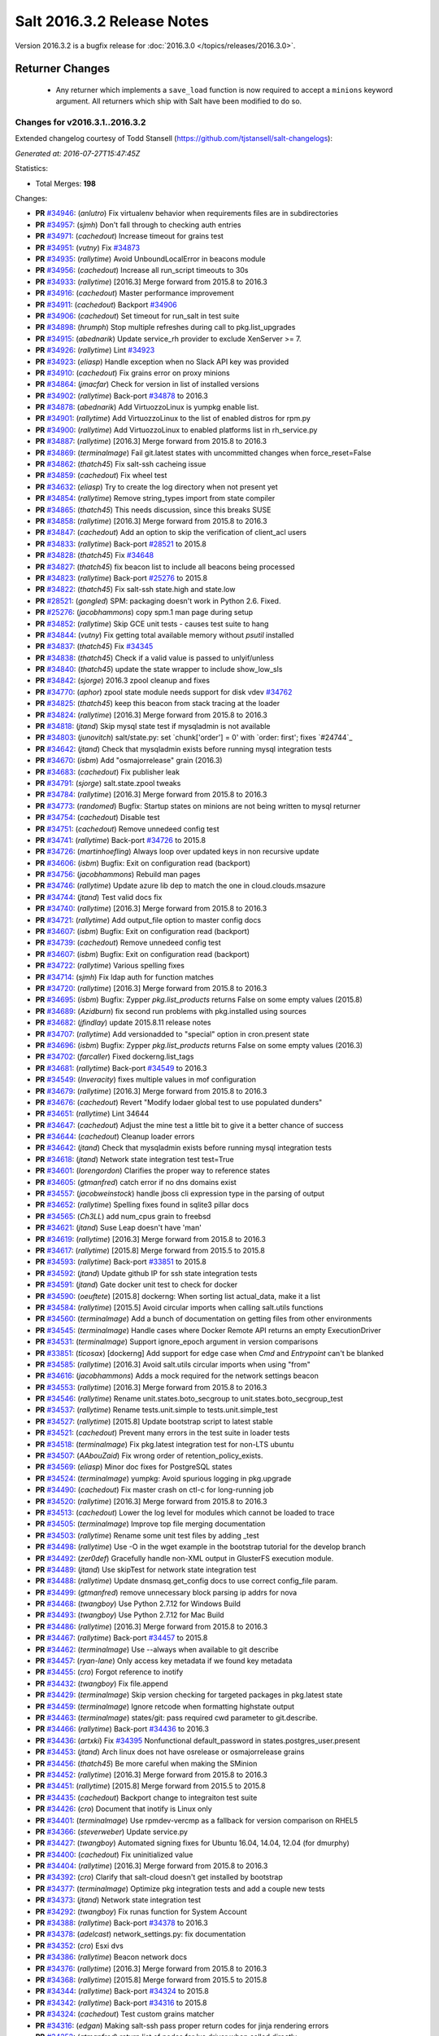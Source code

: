 ===========================
Salt 2016.3.2 Release Notes
===========================

Version 2016.3.2 is a bugfix release for :doc:`2016.3.0
</topics/releases/2016.3.0>`.

Returner Changes
================

  - Any returner which implements a ``save_load`` function is now required to
    accept a ``minions`` keyword argument. All returners which ship with Salt
    have been modified to do so.


Changes for v2016.3.1..2016.3.2
-------------------------------

Extended changelog courtesy of Todd Stansell (https://github.com/tjstansell/salt-changelogs):

*Generated at: 2016-07-27T15:47:45Z*

Statistics:

- Total Merges: **198**

Changes:

- **PR** `#34946`_: (*anlutro*) Fix virtualenv behavior when requirements files are in subdirectories

- **PR** `#34957`_: (*sjmh*) Don't fall through to checking auth entries

- **PR** `#34971`_: (*cachedout*) Increase timeout for grains test

- **PR** `#34951`_: (*vutny*) Fix `#34873`_

- **PR** `#34935`_: (*rallytime*) Avoid UnboundLocalError in beacons module

- **PR** `#34956`_: (*cachedout*) Increase all run_script timeouts to 30s

- **PR** `#34933`_: (*rallytime*) [2016.3] Merge forward from 2015.8 to 2016.3

- **PR** `#34916`_: (*cachedout*) Master performance improvement

- **PR** `#34911`_: (*cachedout*) Backport `#34906`_

- **PR** `#34906`_: (*cachedout*) Set timeout for run_salt in test suite

- **PR** `#34898`_: (*hrumph*) Stop multiple refreshes during call to pkg.list_upgrades

- **PR** `#34915`_: (*abednarik*) Update service_rh provider to exclude XenServer >= 7.

- **PR** `#34926`_: (*rallytime*) Lint `#34923`_

- **PR** `#34923`_: (*eliasp*) Handle exception when no Slack API key was provided

- **PR** `#34910`_: (*cachedout*) Fix grains error on proxy minions

- **PR** `#34864`_: (*jmacfar*) Check for version in list of installed versions

- **PR** `#34902`_: (*rallytime*) Back-port `#34878`_ to 2016.3

- **PR** `#34878`_: (*abednarik*) Add VirtuozzoLinux is yumpkg enable list.

- **PR** `#34901`_: (*rallytime*) Add VirtuozzoLinux to the list of enabled distros for rpm.py

- **PR** `#34900`_: (*rallytime*) Add VirtuozzoLinux to enabled platforms list in rh_service.py

- **PR** `#34887`_: (*rallytime*) [2016.3] Merge forward from 2015.8 to 2016.3

- **PR** `#34869`_: (*terminalmage*) Fail git.latest states with uncommitted changes when force_reset=False

- **PR** `#34862`_: (*thatch45*) Fix salt-ssh cacheing issue

- **PR** `#34859`_: (*cachedout*) Fix wheel test

- **PR** `#34632`_: (*eliasp*) Try to create the log directory when not present yet

- **PR** `#34854`_: (*rallytime*) Remove string_types import from state compiler

- **PR** `#34865`_: (*thatch45*) This needs discussion, since this breaks SUSE

- **PR** `#34858`_: (*rallytime*) [2016.3] Merge forward from 2015.8 to 2016.3

- **PR** `#34847`_: (*cachedout*) Add an option to skip the verification of client_acl users

- **PR** `#34833`_: (*rallytime*) Back-port `#28521`_ to 2015.8

- **PR** `#34828`_: (*thatch45*) Fix `#34648`_

- **PR** `#34827`_: (*thatch45*) fix beacon list to include all beacons being processed

- **PR** `#34823`_: (*rallytime*) Back-port `#25276`_ to 2015.8

- **PR** `#34822`_: (*thatch45*) Fix salt-ssh state.high and state.low

- **PR** `#28521`_: (*gongled*) SPM: packaging doesn't work in Python 2.6. Fixed.

- **PR** `#25276`_: (*jacobhammons*) copy spm.1 man page during setup

- **PR** `#34852`_: (*rallytime*) Skip GCE unit tests - causes test suite to hang

- **PR** `#34844`_: (*vutny*) Fix getting total available memory without `psutil` installed

- **PR** `#34837`_: (*thatch45*) Fix `#34345`_

- **PR** `#34838`_: (*thatch45*) Check if a valid value is passed to unlyif/unless

- **PR** `#34840`_: (*thatch45*) update the state wrapper to include show_low_sls

- **PR** `#34842`_: (*sjorge*) 2016.3 zpool cleanup and fixes

- **PR** `#34770`_: (*aphor*) zpool state module needs support for disk vdev `#34762`_

- **PR** `#34825`_: (*thatch45*) keep this beacon from stack tracing at the loader

- **PR** `#34824`_: (*rallytime*) [2016.3] Merge forward from 2015.8 to 2016.3

- **PR** `#34818`_: (*jtand*) Skip mysql state test if mysqladmin is not available

- **PR** `#34803`_: (*junovitch*) salt/state.py: set `chunk['order'] = 0' with `order: first'; fixes `#24744`_

- **PR** `#34642`_: (*jtand*) Check that mysqladmin exists before running mysql integration tests

- **PR** `#34670`_: (*isbm*) Add "osmajorrelease" grain (2016.3)

- **PR** `#34683`_: (*cachedout*) Fix publisher leak

- **PR** `#34791`_: (*sjorge*) salt.state.zpool tweaks

- **PR** `#34784`_: (*rallytime*) [2016.3] Merge forward from 2015.8 to 2016.3

- **PR** `#34773`_: (*randomed*) Bugfix: Startup states on minions are not being written to mysql returner

- **PR** `#34754`_: (*cachedout*) Disable test

- **PR** `#34751`_: (*cachedout*) Remove unnedeed config test

- **PR** `#34741`_: (*rallytime*) Back-port `#34726`_ to 2015.8

- **PR** `#34726`_: (*martinhoefling*) Always loop over updated keys in non recursive update

- **PR** `#34606`_: (*isbm*) Bugfix: Exit on configuration read (backport)

- **PR** `#34756`_: (*jacobhammons*) Rebuild man pages

- **PR** `#34746`_: (*rallytime*) Update azure lib dep to match the one in cloud.clouds.msazure

- **PR** `#34744`_: (*jtand*) Test valid docs fix

- **PR** `#34740`_: (*rallytime*) [2016.3] Merge forward from 2015.8 to 2016.3

- **PR** `#34721`_: (*rallytime*) Add output_file option to master config docs

- **PR** `#34607`_: (*isbm*) Bugfix: Exit on configuration read (backport)

- **PR** `#34739`_: (*cachedout*) Remove unnedeed config test

- **PR** `#34607`_: (*isbm*) Bugfix: Exit on configuration read (backport)

- **PR** `#34722`_: (*rallytime*) Various spelling fixes

- **PR** `#34714`_: (*sjmh*) Fix ldap auth for function matches

- **PR** `#34720`_: (*rallytime*) [2016.3] Merge forward from 2015.8 to 2016.3

- **PR** `#34695`_: (*isbm*) Bugfix: Zypper `pkg.list_products` returns False on some empty values (2015.8)

- **PR** `#34689`_: (*Azidburn*) fix second run problems with pkg.installed using sources

- **PR** `#34682`_: (*jfindlay*) update 2015.8.11 release notes

- **PR** `#34707`_: (*rallytime*) Add versionadded to "special" option in cron.present state

- **PR** `#34696`_: (*isbm*) Bugfix: Zypper `pkg.list_products` returns False on some empty values (2016.3)

- **PR** `#34702`_: (*farcaller*) Fixed dockerng.list_tags

- **PR** `#34681`_: (*rallytime*) Back-port `#34549`_ to 2016.3

- **PR** `#34549`_: (*Inveracity*) fixes multiple values in mof configuration

- **PR** `#34679`_: (*rallytime*) [2016.3] Merge forward from 2015.8 to 2016.3

- **PR** `#34676`_: (*cachedout*) Revert "Modify lodaer global test to use populated dunders"

- **PR** `#34651`_: (*rallytime*) Lint 34644

- **PR** `#34647`_: (*cachedout*) Adjust the mine test a little bit to give it a better chance of success

- **PR** `#34644`_: (*cachedout*) Cleanup loader errors

- **PR** `#34642`_: (*jtand*) Check that mysqladmin exists before running mysql integration tests

- **PR** `#34618`_: (*jtand*) Network state integration test test=True

- **PR** `#34601`_: (*lorengordon*) Clarifies the proper way to reference states

- **PR** `#34605`_: (*gtmanfred*) catch error if no dns domains exist

- **PR** `#34557`_: (*jacobweinstock*) handle jboss cli expression type in the parsing of output

- **PR** `#34652`_: (*rallytime*) Spelling fixes found in sqlite3 pillar docs

- **PR** `#34565`_: (*Ch3LL*) add num_cpus grain to freebsd

- **PR** `#34621`_: (*jtand*) Suse Leap doesn't have 'man'

- **PR** `#34619`_: (*rallytime*) [2016.3] Merge forward from 2015.8 to 2016.3

- **PR** `#34617`_: (*rallytime*) [2015.8] Merge forward from 2015.5 to 2015.8

- **PR** `#34593`_: (*rallytime*) Back-port `#33851`_ to 2015.8

- **PR** `#34592`_: (*jtand*) Update github IP for ssh state integration tests

- **PR** `#34591`_: (*jtand*) Gate docker unit test to check for docker

- **PR** `#34590`_: (*oeuftete*) [2015.8] dockerng: When sorting list actual_data, make it a list

- **PR** `#34584`_: (*rallytime*) [2015.5] Avoid circular imports when calling salt.utils functions

- **PR** `#34560`_: (*terminalmage*) Add a bunch of documentation on getting files from other environments

- **PR** `#34545`_: (*terminalmage*) Handle cases where Docker Remote API returns an empty ExecutionDriver

- **PR** `#34531`_: (*terminalmage*) Support ignore_epoch argument in version comparisons

- **PR** `#33851`_: (*ticosax*) [dockerng] Add support for edge case when `Cmd` and `Entrypoint` can't be blanked

- **PR** `#34585`_: (*rallytime*) [2016.3] Avoid salt.utils circular imports when using "from"

- **PR** `#34616`_: (*jacobhammons*) Adds a mock required for the network settings beacon

- **PR** `#34553`_: (*rallytime*) [2016.3] Merge forward from 2015.8 to 2016.3

- **PR** `#34546`_: (*rallytime*) Rename unit.states.boto_secgroup to unit.states.boto_secgroup_test

- **PR** `#34537`_: (*rallytime*) Rename tests.unit.simple to tests.unit.simple_test

- **PR** `#34527`_: (*rallytime*) [2015.8] Update bootstrap script to latest stable

- **PR** `#34521`_: (*cachedout*) Prevent many errors in the test suite in loader tests

- **PR** `#34518`_: (*terminalmage*) Fix pkg.latest integration test for non-LTS ubuntu

- **PR** `#34507`_: (*AAbouZaid*) Fix wrong order of retention_policy_exists.

- **PR** `#34569`_: (*eliasp*) Minor doc fixes for PostgreSQL states

- **PR** `#34524`_: (*terminalmage*) yumpkg: Avoid spurious logging in pkg.upgrade

- **PR** `#34490`_: (*cachedout*) Fix master crash on ctl-c for long-running job

- **PR** `#34520`_: (*rallytime*) [2016.3] Merge forward from 2015.8 to 2016.3

- **PR** `#34513`_: (*cachedout*) Lower the log level for modules which cannot be loaded to trace

- **PR** `#34505`_: (*terminalmage*) Improve top file merging documentation

- **PR** `#34503`_: (*rallytime*) Rename some unit test files by adding _test

- **PR** `#34498`_: (*rallytime*) Use -O in the wget example in the bootstrap tutorial for the develop branch

- **PR** `#34492`_: (*zer0def*) Gracefully handle non-XML output in GlusterFS execution module.

- **PR** `#34489`_: (*jtand*) Use skipTest for network state integration test

- **PR** `#34488`_: (*rallytime*) Update dnsmasq.get_config docs to use correct config_file param.

- **PR** `#34499`_: (*gtmanfred*) remove unnecessary block parsing ip addrs for nova

- **PR** `#34468`_: (*twangboy*) Use Python 2.7.12 for Windows Build

- **PR** `#34493`_: (*twangboy*) Use Python 2.7.12 for Mac Build

- **PR** `#34486`_: (*rallytime*) [2016.3] Merge forward from 2015.8 to 2016.3

- **PR** `#34467`_: (*rallytime*) Back-port `#34457`_ to 2015.8

- **PR** `#34462`_: (*terminalmage*) Use --always when available to git describe

- **PR** `#34457`_: (*ryan-lane*) Only access key metadata if we found key metadata

- **PR** `#34455`_: (*cro*) Forgot reference to inotify

- **PR** `#34432`_: (*twangboy*) Fix file.append

- **PR** `#34429`_: (*terminalmage*) Skip version checking for targeted packages in pkg.latest state

- **PR** `#34459`_: (*terminalmage*) Ignore retcode when formatting highstate output

- **PR** `#34463`_: (*terminalmage*) states/git: pass required cwd parameter to git.describe.

- **PR** `#34466`_: (*rallytime*) Back-port `#34436`_ to 2016.3

- **PR** `#34436`_: (*artxki*) Fix `#34395`_ Nonfunctional default_password in states.postgres_user.present

- **PR** `#34453`_: (*jtand*) Arch linux does not have osrelease or osmajorrelease grains

- **PR** `#34456`_: (*thatch45*) Be more careful when making the SMinion

- **PR** `#34452`_: (*rallytime*) [2016.3] Merge forward from 2015.8 to 2016.3

- **PR** `#34451`_: (*rallytime*) [2015.8] Merge forward from 2015.5 to 2015.8

- **PR** `#34435`_: (*cachedout*) Backport change to integraiton test suite

- **PR** `#34426`_: (*cro*) Document that inotify is Linux only

- **PR** `#34401`_: (*terminalmage*) Use rpmdev-vercmp as a fallback for version comparison on RHEL5

- **PR** `#34366`_: (*steverweber*) Update service.py

- **PR** `#34427`_: (*twangboy*) Automated signing fixes for Ubuntu 16.04, 14.04, 12.04 (for dmurphy)

- **PR** `#34400`_: (*cachedout*) Fix uninitialized value

- **PR** `#34404`_: (*rallytime*) [2016.3] Merge forward from 2015.8 to 2016.3

- **PR** `#34392`_: (*cro*) Clarify that salt-cloud doesn't get installed by bootstrap

- **PR** `#34377`_: (*terminalmage*) Optimize pkg integration tests and add a couple new tests

- **PR** `#34373`_: (*jtand*) Network state integration test

- **PR** `#34292`_: (*twangboy*) Fix runas function for System Account

- **PR** `#34388`_: (*rallytime*) Back-port `#34378`_ to 2016.3

- **PR** `#34378`_: (*adelcast*) network_settings.py: fix documentation

- **PR** `#34352`_: (*cro*) Esxi dvs

- **PR** `#34386`_: (*rallytime*) Beacon network docs

- **PR** `#34376`_: (*rallytime*) [2016.3] Merge forward from 2015.8 to 2016.3

- **PR** `#34368`_: (*rallytime*) [2015.8] Merge forward from 2015.5 to 2015.8

- **PR** `#34344`_: (*rallytime*) Back-port `#34324`_ to 2015.8

- **PR** `#34342`_: (*rallytime*) Back-port `#34316`_ to 2015.8

- **PR** `#34324`_: (*cachedout*) Test custom grains matcher

- **PR** `#34316`_: (*edgan*) Making salt-ssh pass proper return codes for jinja rendering errors

- **PR** `#34252`_: (*gtmanfred*) return list of nodes for lxc driver when called directly

- **PR** `#34365`_: (*sjorge*) fixes computenode_* grains on SmartOS compute nodes

- **PR** `#34353`_: (*cro*) Remove proxy check and additional GetConnection--this makes the proxy…

- **PR** `#34348`_: (*rallytime*) [2016.3] Merge forward from 2015.8 to 2016.3

- **PR** `#34339`_: (*terminalmage*) Revert py3modernize lint changes

- **PR** `#34335`_: (*rallytime*) [2015.8] Merge forward from 2015.5 to 2015.8

- **PR** `#34325`_: (*terminalmage*) Remove unnecessarily-disabled sanity check

- **PR** `#34323`_: (*jacobhammons*) Doc clarifications to file modules, addition of new `profile` log lev…

- **PR** `#34319`_: (*rallytime*) Back-port `#34244`_ to 2015.8

- **PR** `#34313`_: (*rallytime*) [2015.5] Update to latest bootstrap script v2016.06.27

- **PR** `#34312`_: (*rallytime*) [2015.8] Update to latest bootstrap script v2016.06.27

- **PR** `#34307`_: (*rallytime*) Fix test example in integration testing docs

- **PR** `#34306`_: (*ghedo*) Fix iptables.flush state: Do not force 'filter' table when flushing

- **PR** `#34244`_: (*the-glu*) Typo in dockerio doc

- **PR** `#34343`_: (*rallytime*) Back-port `#34256`_ to 2016.3

- **PR** `#34256`_: (*tmehlinger*) detect running from master in State.event method

- **PR** `#34338`_: (*themalkolm*) Add listen/listen_in support to stateconf.py

- **PR** `#34283`_: (*sjorge*) 2016.3 mount vfstab support

- **PR** `#34322`_: (*Ch3LL*) add osmajorrelease grain for raspbian

- **PR** `#34337`_: (*clinta*) Change merge-if-exists logic to properly report changes

- **PR** `#34300`_: (*vutny*) Make apache.configfile state handle the Options list correctly

- **PR** `#34333`_: (*rallytime*) Back-port `#33734`_ to 2016.3

- **PR** `#34304`_: (*rallytime*) Back-port `#33734`_ to 2016.3

- **PR** `#33734`_: (*glomium*) modules/rabbitmq.py version checking had a logical error

- **PR** `#34330`_: (*clinta*) fix `#34329`_

- **PR** `#34318`_: (*rallytime*) Back-port `#32182`_ to 2016.3

- **PR** `#32182`_: (*dongweiming*) Fix psutil.cpu_times unpack error

- **PR** `#34311`_: (*rallytime*) [2016.3] Update to latest bootstrap script v2016.06.27

- **PR** `#34284`_: (*rallytime*) Don't require 'domain' to be present before checking fqdn_ip* grains

- **PR** `#34296`_: (*sjorge*) 2016.3 status module now works on Solaris like platforms

- **PR** `#34281`_: (*rallytime*) [2016.3] Merge forward from 2015.8 to 2016.3

- **PR** `#34274`_: (*clinta*) Don't escape source before calling managed

- **PR** `#34258`_: (*rallytime*) [2015.8] Merge forward from 2015.5 to 2015.8

- **PR** `#34257`_: (*rallytime*) Use 'config_dir' setting instead of CONFIG_DIR in gpg renderer

- **PR** `#34233`_: (*thegoodduke*) ipset: fix the comment containing blank

- **PR** `#34232`_: (*thegoodduke*) ipset: fix commont containing blank

- **PR** `#34225`_: (*richardscollin*) Fix win_system.set_system_date_time

- **PR** `#34271`_: (*opdude*) Fixed symlinks on windows where the slashes don't match

- **PR** `#34254`_: (*sjorge*) Fix for `#14915`_

- **PR** `#34259`_: (*rallytime*) [2016.3] Merge forward from 2015.8 to 2016.3

- **PR** `#34136`_: (*meaksh*) Fixed behavior for SUSE OS grains in 2015.8

- **PR** `#34134`_: (*meaksh*) Fixed behavior for SUSE OS grains in 2016.3

- **PR** `#34093`_: (*terminalmage*) Catch CommandExecutionError in pkg states

- **PR** `#33903`_: (*meaksh*) Fetching grains['os'] from /etc/os-release on SUSE systems if it is possible

- **PR** `#34134`_: (*meaksh*) Fixed behavior for SUSE OS grains in 2016.3

- **PR** `#33903`_: (*meaksh*) Fetching grains['os'] from /etc/os-release on SUSE systems if it is possible

- **PR** `#34159`_: (*christoe*) Fixes to the win_task module

- **PR** `#34223`_: (*peterdemin*) Fixed typo in filtering LDAP's potential_ous

- **PR** `#34239`_: (*vutny*) file.find module: fix handling of broken symlinks

- **PR** `#34229`_: (*rallytime*) [2016.3] Merge forward from 2015.8 to 2016.3

- **PR** `#34218`_: (*terminalmage*) Fix a pair of gitfs bugs

- **PR** `#34208`_: (*lomeroe*) fix regression from `#33681`_ which causes pulling a list of s3 objects …

- **PR** `#34206`_: (*terminalmage*) Change target for dockerng assuming default status to Nitrogen release

- **PR** `#34188`_: (*terminalmage*) Clarify pkg.list_repo_pkgs docstring for held packages

- **PR** `#34182`_: (*rallytime*) Handle child PIDs differently depending on the availability of psutils

- **PR** `#33942`_: (*cachedout*) ZD 762

- **PR** `#33681`_: (*rallytime*) Back-port `#33599`_ to 2015.8

- **PR** `#33599`_: (*lomeroe*) Fix s3 large file download

- **PR** `#34214`_: (*rallytime*) Update saltutil.wheel docs to specify remote vs local minion behavior

- **PR** `#34209`_: (*lomeroe*) fix regression in s3.query from `#33682`_

- **PR** `#33682`_: (*lomeroe*) backport `#33599`_ to 2016.3

- **PR** `#33599`_: (*lomeroe*) Fix s3 large file download

- **PR** `#34222`_: (*cachedout*) Lint 34200

- **PR** `#34200`_: (*secumod*) Fix parted module set CLI example

- **PR** `#34197`_: (*eliasp*) Make `module.ssh.recv_known_host()` more resilient against hosts not returning a key

- **PR** `#34201`_: (*DarkKnightCZ*) Suffix temp file with .sr1 and add mandatory argument when executing PowerShell script

- **PR** `#34198`_: (*DarkKnightCZ*) Don't use binary mode for cmdmod.exec_code

- **PR** `#34198`_: (*DarkKnightCZ*) Don't use binary mode for cmdmod.exec_code

- **PR** `#34172`_: (*dmurphy18*) Support for building with local packages on Debian and Ubuntu

- **PR** `#34194`_: (*vutny*) Correct the docstrings formatting in pkgbuild modules and state

- **PR** `#34056`_: (*vutny*) Make rpmbuild module work on non-RPM based GNU/Linux systems

- **PR** `#34186`_: (*rallytime*) [2016.3] Merge forward from 2015.8 to 2016.3

- **PR** `#34184`_: (*rallytime*) [2015.8] Merge forward from 2015.5 to 2015.8

- **PR** `#34179`_: (*terminalmage*) Raise the correct exception when gitfs lockfile is empty

- **PR** `#34178`_: (*terminalmage*) Remove unnecesssary comment

- **PR** `#34176`_: (*rallytime*) Back-port `#34103`_ to 2015.8

- **PR** `#34175`_: (*rallytime*) Back-port `#34128`_ to 2015.8

- **PR** `#34174`_: (*rallytime*) Back-port `#34066`_ to 2015.8

- **PR** `#34165`_: (*mcalmer*) fix salt --summary to count not responding minions correctly

- **PR** `#34141`_: (*jtand*) Fixed boto_vpc_test failure

- **PR** `#34128`_: (*bebehei*) doc: add missing dot

- **PR** `#34103`_: (*morganwillcock*) Fix diskusage beacon

- **PR** `#34077`_: (*rallytime*) Add some grains targeting tests

- **PR** `#34066`_: (*complexsplit*) Typo fix

- **PR** `#33474`_: (*cachedout*) Fix diskusage beacon

- **PR** `#34173`_: (*rallytime*) Update docs to match log_level default

- **PR** `#34095`_: (*rallytime*) Back-port `#32396`_ to 2016.3

- **PR** `#32396`_: (*eradman*) Unbreak cron.file

- **PR** `#34108`_: (*l2ol33rt*) Make dockerng.absent state honor test=true

- **PR** `#34133`_: (*rallytime*) Back-port `#34057`_ to 2016.3

- **PR** `#34057`_: (*ajacoutot*) _active_mounts_openbsd: unbreak output for special filesystems

- **PR** `#34156`_: (*rallytime*) [2016.3] Merge forward from 2015.8 to 2016.3

- **PR** `#34142`_: (*isbm*) Move log message from INFO to DEBUG.

- **PR** `#34100`_: (*terminalmage*) Update documentation on "refresh" behavior in pkg states

- **PR** `#34072`_: (*jfindlay*) modules.pkg int tests: skip refresh_db upon error

- **PR** `#34110`_: (*garethgreenaway*) Fixes to git module & state module related to identity file

- **PR** `#34138`_: (*rallytime*) Update package dep note to systemd-python for RHEL7 install

- **PR** `#34166`_: (*vutny*) Fix YAML indentation in Apache state docstrings

- **PR** `#34098`_: (*terminalmage*) Restore old refresh logic

- **PR** `#34087`_: (*bbinet*) Encourage to report issues to upstream PillarStack project

- **PR** `#34075`_: (*jfindlay*) modules.inspectlib.kiwiproc: import gate lxml

- **PR** `#34056`_: (*vutny*) Make rpmbuild module work on non-RPM based GNU/Linux systems

- **PR** `#34073`_: (*rallytime*) [2016.3] Merge forward from 2015.8 to 2016.3

- **PR** `#34069`_: (*rallytime*) Add a test to check for disconnected minion messaging

- **PR** `#34051`_: (*tegbert*) Fixed a bug in the consul.py module that was preventing services

- **PR** `#34048`_: (*terminalmage*) RFC: proposed fix for multiple fileserver updates in masterless runs

- **PR** `#34045`_: (*jacobhammons*) Updated latest release version

- **PR** `#34030`_: (*vutny*) More YAML indentation fixes in state module examples

- **PR** `#34020`_: (*twangboy*) Always make changes to minion config if set (2015.8)

- **PR** `#34018`_: (*rallytime*) [2015.8] Merge forward from 2015.5 to 2015.8

- **PR** `#34011`_: (*rallytime*) Back-port `#33948`_ and `#34009`_ to 2015.8

- **PR** `#34009`_: (*rallytime*) Back-port `#33948`_ to 2016.3 + add log message

- **PR** `#34005`_: (*rallytime*) Lint fix for `#34000`_

- **PR** `#34003`_: (*vutny*) states.file: fix indentation in YAML examples

- **PR** `#34002`_: (*lorengordon*) Remove loader test for pam module

- **PR** `#34000`_: (*cachedout*) Fix incorrectly written test

- **PR** `#33990`_: (*jacobhammons*) Adds links to several current Salt-related projects

- **PR** `#33985`_: (*rallytime*) Write some more simple batch command tests

- **PR** `#33984`_: (*jfindlay*) Add docs and tests to disk state

- **PR** `#33983`_: (*twangboy*) Clarify the `account_exists` parameter

- **PR** `#33953`_: (*whiteinge*) Add loader.utils() example to calling minion_mods

- **PR** `#33951`_: (*jfindlay*) modules.gem int tests: more fixes

- **PR** `#33948`_: (*cachedout*) Save an entire minion cache traversal on each master pub

- **PR** `#33904`_: (*rallytime*) Back-port `#33806`_ to 2015.5

- **PR** `#33880`_: (*terminalmage*) pkg.uptodate: Pass kwargs to pkg.list_upgrades

- **PR** `#33806`_: (*cachedout*) Work around upstream cherrypy bug

- **PR** `#33684`_: (*jfindlay*) add acl unit tests

- **PR** `#34010`_: (*terminalmage*) Do not cache remote files if they are already cached

- **PR** `#34009`_: (*rallytime*) Back-port `#33948`_ to 2016.3 + add log message

- **PR** `#33948`_: (*cachedout*) Save an entire minion cache traversal on each master pub

- **PR** `#33941`_: (*cachedout*) Don't call os.getppid() on Windows

- **PR** `#34067`_: (*jacobhammons*) Fixes doc refresh bug on chrome mobile.

- **PR** `#34050`_: (*rallytime*) Back-port `#34026`_ to 2016.3

- **PR** `#34026`_: (*bensherman*) removed method that doesn't exist

- **PR** `#33987`_: (*isbm*) inspectlib cleanup

- **PR** `#34042`_: (*sjorge*) fix `#34038`_

- **PR** `#34025`_: (*rallytime*) [2016.3] Merge forward from 2015.8 to 2016.3

- **PR** `#34044`_: (*jacobhammons*) Updated latest release to 2016.3.1

- **PR** `#34014`_: (*jnhmcknight*) fix launch config creation params

- **PR** `#34021`_: (*twangboy*) Always make changes to minion config if set (2016.3)

- **PR** `#34031`_: (*eliasp*) `states.postgres_privileges` expects a real list, not a comma-separated string

- **PR** `#33995`_: (*jacobhammons*) Understanding Jinja topic, Jinja doc issues.

- **PR** `#33900`_: (*amendlik*) Document sudo policy for gitfs post-recieve hook

- **PR** `#33980`_: (*twangboy*) Use full path to python.exe

- **PR** `#33993`_: (*s0undt3ch*) Call `sys.exit()` instead of `exit()`

- **PR** `#33976`_: (*rallytime*) [2016.3] Merge forward from 2015.8 to 2016.3

- **PR** `#33962`_: (*jacobhammons*) Adds a "Generated on <timestamp>" line to the html footer

- **PR** `#33952`_: (*rallytime*) Add base argument to salt-ssh grains wrapper for filter_by func

- **PR** `#33946`_: (*rallytime*) Back-port `#33698`_ to 2015.8

- **PR** `#33942`_: (*cachedout*) ZD 762

- **PR** `#33698`_: (*opdude*) Vsphere fixes

- **PR** `#33912`_: (*abalashov*) utils/schedule.py:handle_func() - Fix for accessing returner configur…

- **PR** `#33945`_: (*rallytime*) [2016.3] Merge forward from 2015.8 to 2016.3

- **PR** `#33936`_: (*rallytime*) Add connecting_settings to boto_elb state attributes list

- **PR** `#33917`_: (*techhat*) Wait for up to a minute for sync_after_install

- **PR** `#33888`_: (*jfindlay*) random.org checks

- **PR** `#33877`_: (*rallytime*) [2015.8] Merge forward from 2015.5 to 2015.8

- **PR** `#33833`_: (*terminalmage*) Support syncing pillar modules to masterless minions

- **PR** `#33829`_: (*terminalmage*) Update versionchanged directive

- **PR** `#33814`_: (*terminalmage*) Support extraction of XZ archives in archive.extracted state

- **PR** `#33778`_: (*sodium-chloride*) Fix minor docstring issues

- **PR** `#33765`_: (*cachedout*) Correct issue with ping on rotate with minion cache

- **PR** `#33726`_: (*jtand*) glance.warn_until shouldn't be checked for a doc string

- **PR** `#33611`_: (*rolffokkens*) 2015.5

- **PR** `#33960`_: (*mecarus*) Fix mongo get_load to return full mongo record instead of non-existant 'load' key

- **PR** `#33961`_: (*jacobhammons*) 2016.3.0 known issues update

- **PR** `#33908`_: (*ticosax*) [boto_lambda] handle ommitted Permissions parameter

- **PR** `#33896`_: (*DmitryKuzmenko*) Don't deep copy context dict values.

- **PR** `#33905`_: (*rallytime*) Back-port `#33847`_ to 2016.3

- **PR** `#33910`_: (*cachedout*) Ensure tht pillar have freshest grains

- **PR** `#33870`_: (*rallytime*) Add note about Xenial packages to 2016.3.0 release notes

- **PR** `#33847`_: (*whiteinge*) Add docs for arg/kwarg eauth matching

- **PR** `#33076`_: (*cachedout*) Avoid second grains load on windows multiprocessing

- **PR** `#29153`_: (*DmitryKuzmenko*) ACL limit args

.. _`#25213`: https://github.com/saltstack/salt/issues/25213
.. _`#25276`: https://github.com/saltstack/salt/pull/25276
.. _`#26171`: https://github.com/saltstack/salt/issues/26171
.. _`#27783`: https://github.com/saltstack/salt/issues/27783
.. _`#28521`: https://github.com/saltstack/salt/pull/28521
.. _`#33620`: https://github.com/saltstack/salt/issues/33620
.. _`#34632`: https://github.com/saltstack/salt/pull/34632
.. _`#34648`: https://github.com/saltstack/salt/issues/34648
.. _`#34691`: https://github.com/saltstack/salt/issues/34691
.. _`#34725`: https://github.com/saltstack/salt/issues/34725
.. _`#34760`: https://github.com/saltstack/salt/issues/34760
.. _`#34796`: https://github.com/saltstack/salt/issues/34796
.. _`#34798`: https://github.com/saltstack/salt/issues/34798
.. _`#34816`: https://github.com/saltstack/salt/issues/34816
.. _`#34822`: https://github.com/saltstack/salt/pull/34822
.. _`#34823`: https://github.com/saltstack/salt/pull/34823
.. _`#34827`: https://github.com/saltstack/salt/pull/34827
.. _`#34828`: https://github.com/saltstack/salt/pull/34828
.. _`#34833`: https://github.com/saltstack/salt/pull/34833
.. _`#34847`: https://github.com/saltstack/salt/pull/34847
.. _`#34852`: https://github.com/saltstack/salt/pull/34852
.. _`#34854`: https://github.com/saltstack/salt/pull/34854
.. _`#34858`: https://github.com/saltstack/salt/pull/34858
.. _`#34859`: https://github.com/saltstack/salt/pull/34859
.. _`#34862`: https://github.com/saltstack/salt/pull/34862
.. _`#34864`: https://github.com/saltstack/salt/pull/34864
.. _`#34865`: https://github.com/saltstack/salt/pull/34865
.. _`#34869`: https://github.com/saltstack/salt/pull/34869
.. _`#34873`: https://github.com/saltstack/salt/issues/34873
.. _`#34878`: https://github.com/saltstack/salt/pull/34878
.. _`#34887`: https://github.com/saltstack/salt/pull/34887
.. _`#34890`: https://github.com/saltstack/salt/issues/34890
.. _`#34893`: https://github.com/saltstack/salt/issues/34893
.. _`#34894`: https://github.com/saltstack/salt/pull/34894
.. _`#34898`: https://github.com/saltstack/salt/pull/34898
.. _`#34900`: https://github.com/saltstack/salt/pull/34900
.. _`#34901`: https://github.com/saltstack/salt/pull/34901
.. _`#34902`: https://github.com/saltstack/salt/pull/34902
.. _`#34906`: https://github.com/saltstack/salt/pull/34906
.. _`#34908`: https://github.com/saltstack/salt/issues/34908
.. _`#34910`: https://github.com/saltstack/salt/pull/34910
.. _`#34911`: https://github.com/saltstack/salt/pull/34911
.. _`#34915`: https://github.com/saltstack/salt/pull/34915
.. _`#34916`: https://github.com/saltstack/salt/pull/34916
.. _`#34923`: https://github.com/saltstack/salt/pull/34923
.. _`#34926`: https://github.com/saltstack/salt/pull/34926
.. _`#34933`: https://github.com/saltstack/salt/pull/34933
.. _`#34935`: https://github.com/saltstack/salt/pull/34935
.. _`#34946`: https://github.com/saltstack/salt/pull/34946
.. _`#34951`: https://github.com/saltstack/salt/pull/34951
.. _`#34956`: https://github.com/saltstack/salt/pull/34956
.. _`#34957`: https://github.com/saltstack/salt/pull/34957
.. _`#34971`: https://github.com/saltstack/salt/pull/34971
.. _`bp-25276`: https://github.com/saltstack/salt/pull/25276
.. _`bp-28521`: https://github.com/saltstack/salt/pull/28521
.. _`fix-34890`: https://github.com/saltstack/salt/issues/34890
.. _`fix-34893`: https://github.com/saltstack/salt/issues/34893
.. _`#10206`: https://github.com/saltstack/salt/issues/10206
.. _`#10480`: https://github.com/saltstack/salt/issues/10480
.. _`#12470`: https://github.com/saltstack/salt/issues/12470
.. _`#14915`: https://github.com/saltstack/salt/issues/14915
.. _`#20809`: https://github.com/saltstack/salt/issues/20809
.. _`#23522`: https://github.com/saltstack/salt/issues/23522
.. _`#24744`: https://github.com/saltstack/salt/issues/24744
.. _`#26278`: https://github.com/saltstack/salt/issues/26278
.. _`#27980`: https://github.com/saltstack/salt/issues/27980
.. _`#28300`: https://github.com/saltstack/salt/issues/28300
.. _`#28569`: https://github.com/saltstack/salt/issues/28569
.. _`#29153`: https://github.com/saltstack/salt/pull/29153
.. _`#29249`: https://github.com/saltstack/salt/issues/29249
.. _`#29525`: https://github.com/saltstack/salt/issues/29525
.. _`#29643`: https://github.com/saltstack/salt/issues/29643
.. _`#30100`: https://github.com/saltstack/salt/issues/30100
.. _`#30493`: https://github.com/saltstack/salt/issues/30493
.. _`#3077`: https://github.com/saltstack/salt/issues/3077
.. _`#31164`: https://github.com/saltstack/salt/pull/31164
.. _`#31402`: https://github.com/saltstack/salt/issues/31402
.. _`#31499`: https://github.com/saltstack/salt/issues/31499
.. _`#32182`: https://github.com/saltstack/salt/pull/32182
.. _`#32276`: https://github.com/saltstack/salt/issues/32276
.. _`#32396`: https://github.com/saltstack/salt/pull/32396
.. _`#32525`: https://github.com/saltstack/salt/issues/32525
.. _`#32591`: https://github.com/saltstack/salt/issues/32591
.. _`#32761`: https://github.com/saltstack/salt/issues/32761
.. _`#32916`: https://github.com/saltstack/salt/issues/32916
.. _`#33023`: https://github.com/saltstack/salt/issues/33023
.. _`#33076`: https://github.com/saltstack/salt/pull/33076
.. _`#33452`: https://github.com/saltstack/salt/issues/33452
.. _`#33474`: https://github.com/saltstack/salt/pull/33474
.. _`#33575`: https://github.com/saltstack/salt/issues/33575
.. _`#33588`: https://github.com/saltstack/salt/issues/33588
.. _`#33599`: https://github.com/saltstack/salt/pull/33599
.. _`#33611`: https://github.com/saltstack/salt/pull/33611
.. _`#33633`: https://github.com/saltstack/salt/issues/33633
.. _`#33645`: https://github.com/saltstack/salt/issues/33645
.. _`#33649`: https://github.com/saltstack/salt/issues/33649
.. _`#33674`: https://github.com/saltstack/salt/issues/33674
.. _`#33681`: https://github.com/saltstack/salt/pull/33681
.. _`#33682`: https://github.com/saltstack/salt/pull/33682
.. _`#33684`: https://github.com/saltstack/salt/pull/33684
.. _`#33694`: https://github.com/saltstack/salt/issues/33694
.. _`#33697`: https://github.com/saltstack/salt/issues/33697
.. _`#33698`: https://github.com/saltstack/salt/pull/33698
.. _`#33726`: https://github.com/saltstack/salt/pull/33726
.. _`#33734`: https://github.com/saltstack/salt/pull/33734
.. _`#33765`: https://github.com/saltstack/salt/pull/33765
.. _`#33778`: https://github.com/saltstack/salt/pull/33778
.. _`#33806`: https://github.com/saltstack/salt/pull/33806
.. _`#33814`: https://github.com/saltstack/salt/pull/33814
.. _`#33829`: https://github.com/saltstack/salt/pull/33829
.. _`#33831`: https://github.com/saltstack/salt/issues/33831
.. _`#33833`: https://github.com/saltstack/salt/pull/33833
.. _`#33847`: https://github.com/saltstack/salt/pull/33847
.. _`#33851`: https://github.com/saltstack/salt/pull/33851
.. _`#33868`: https://github.com/saltstack/salt/issues/33868
.. _`#33870`: https://github.com/saltstack/salt/pull/33870
.. _`#33873`: https://github.com/saltstack/salt/issues/33873
.. _`#33877`: https://github.com/saltstack/salt/pull/33877
.. _`#33879`: https://github.com/saltstack/salt/issues/33879
.. _`#33880`: https://github.com/saltstack/salt/pull/33880
.. _`#33888`: https://github.com/saltstack/salt/pull/33888
.. _`#33896`: https://github.com/saltstack/salt/pull/33896
.. _`#33900`: https://github.com/saltstack/salt/pull/33900
.. _`#33903`: https://github.com/saltstack/salt/pull/33903
.. _`#33904`: https://github.com/saltstack/salt/pull/33904
.. _`#33905`: https://github.com/saltstack/salt/pull/33905
.. _`#33908`: https://github.com/saltstack/salt/pull/33908
.. _`#33910`: https://github.com/saltstack/salt/pull/33910
.. _`#33911`: https://github.com/saltstack/salt/issues/33911
.. _`#33912`: https://github.com/saltstack/salt/pull/33912
.. _`#33915`: https://github.com/saltstack/salt/issues/33915
.. _`#33917`: https://github.com/saltstack/salt/pull/33917
.. _`#33923`: https://github.com/saltstack/salt/issues/33923
.. _`#33927`: https://github.com/saltstack/salt/issues/33927
.. _`#33936`: https://github.com/saltstack/salt/pull/33936
.. _`#33941`: https://github.com/saltstack/salt/pull/33941
.. _`#33942`: https://github.com/saltstack/salt/pull/33942
.. _`#33945`: https://github.com/saltstack/salt/pull/33945
.. _`#33946`: https://github.com/saltstack/salt/pull/33946
.. _`#33948`: https://github.com/saltstack/salt/pull/33948
.. _`#33951`: https://github.com/saltstack/salt/pull/33951
.. _`#33952`: https://github.com/saltstack/salt/pull/33952
.. _`#33953`: https://github.com/saltstack/salt/pull/33953
.. _`#33960`: https://github.com/saltstack/salt/pull/33960
.. _`#33961`: https://github.com/saltstack/salt/pull/33961
.. _`#33962`: https://github.com/saltstack/salt/pull/33962
.. _`#33972`: https://github.com/saltstack/salt/issues/33972
.. _`#33976`: https://github.com/saltstack/salt/pull/33976
.. _`#33980`: https://github.com/saltstack/salt/pull/33980
.. _`#33983`: https://github.com/saltstack/salt/pull/33983
.. _`#33984`: https://github.com/saltstack/salt/pull/33984
.. _`#33985`: https://github.com/saltstack/salt/pull/33985
.. _`#33987`: https://github.com/saltstack/salt/pull/33987
.. _`#33990`: https://github.com/saltstack/salt/pull/33990
.. _`#33993`: https://github.com/saltstack/salt/pull/33993
.. _`#33995`: https://github.com/saltstack/salt/pull/33995
.. _`#34000`: https://github.com/saltstack/salt/pull/34000
.. _`#34002`: https://github.com/saltstack/salt/pull/34002
.. _`#34003`: https://github.com/saltstack/salt/pull/34003
.. _`#34005`: https://github.com/saltstack/salt/pull/34005
.. _`#34009`: https://github.com/saltstack/salt/pull/34009
.. _`#34010`: https://github.com/saltstack/salt/pull/34010
.. _`#34011`: https://github.com/saltstack/salt/pull/34011
.. _`#34012`: https://github.com/saltstack/salt/issues/34012
.. _`#34014`: https://github.com/saltstack/salt/pull/34014
.. _`#34018`: https://github.com/saltstack/salt/pull/34018
.. _`#34020`: https://github.com/saltstack/salt/pull/34020
.. _`#34021`: https://github.com/saltstack/salt/pull/34021
.. _`#34025`: https://github.com/saltstack/salt/pull/34025
.. _`#34026`: https://github.com/saltstack/salt/pull/34026
.. _`#34030`: https://github.com/saltstack/salt/pull/34030
.. _`#34031`: https://github.com/saltstack/salt/pull/34031
.. _`#34037`: https://github.com/saltstack/salt/issues/34037
.. _`#34038`: https://github.com/saltstack/salt/issues/34038
.. _`#34042`: https://github.com/saltstack/salt/pull/34042
.. _`#34043`: https://github.com/saltstack/salt/issues/34043
.. _`#34044`: https://github.com/saltstack/salt/pull/34044
.. _`#34045`: https://github.com/saltstack/salt/pull/34045
.. _`#34048`: https://github.com/saltstack/salt/pull/34048
.. _`#34050`: https://github.com/saltstack/salt/pull/34050
.. _`#34051`: https://github.com/saltstack/salt/pull/34051
.. _`#34056`: https://github.com/saltstack/salt/pull/34056
.. _`#34057`: https://github.com/saltstack/salt/pull/34057
.. _`#34066`: https://github.com/saltstack/salt/pull/34066
.. _`#34067`: https://github.com/saltstack/salt/pull/34067
.. _`#34069`: https://github.com/saltstack/salt/pull/34069
.. _`#34072`: https://github.com/saltstack/salt/pull/34072
.. _`#34073`: https://github.com/saltstack/salt/pull/34073
.. _`#34074`: https://github.com/saltstack/salt/issues/34074
.. _`#34075`: https://github.com/saltstack/salt/pull/34075
.. _`#34077`: https://github.com/saltstack/salt/pull/34077
.. _`#34087`: https://github.com/saltstack/salt/pull/34087
.. _`#34093`: https://github.com/saltstack/salt/pull/34093
.. _`#34094`: https://github.com/saltstack/salt/issues/34094
.. _`#34095`: https://github.com/saltstack/salt/pull/34095
.. _`#34098`: https://github.com/saltstack/salt/pull/34098
.. _`#34100`: https://github.com/saltstack/salt/pull/34100
.. _`#34103`: https://github.com/saltstack/salt/pull/34103
.. _`#34108`: https://github.com/saltstack/salt/pull/34108
.. _`#34110`: https://github.com/saltstack/salt/pull/34110
.. _`#34114`: https://github.com/saltstack/salt/issues/34114
.. _`#34120`: https://github.com/saltstack/salt/issues/34120
.. _`#34128`: https://github.com/saltstack/salt/pull/34128
.. _`#34129`: https://github.com/saltstack/salt/issues/34129
.. _`#34133`: https://github.com/saltstack/salt/pull/34133
.. _`#34134`: https://github.com/saltstack/salt/pull/34134
.. _`#34135`: https://github.com/saltstack/salt/issues/34135
.. _`#34136`: https://github.com/saltstack/salt/pull/34136
.. _`#34137`: https://github.com/saltstack/salt/issues/34137
.. _`#34138`: https://github.com/saltstack/salt/pull/34138
.. _`#34141`: https://github.com/saltstack/salt/pull/34141
.. _`#34142`: https://github.com/saltstack/salt/pull/34142
.. _`#34156`: https://github.com/saltstack/salt/pull/34156
.. _`#34159`: https://github.com/saltstack/salt/pull/34159
.. _`#34162`: https://github.com/saltstack/salt/issues/34162
.. _`#34165`: https://github.com/saltstack/salt/pull/34165
.. _`#34166`: https://github.com/saltstack/salt/pull/34166
.. _`#34170`: https://github.com/saltstack/salt/issues/34170
.. _`#34172`: https://github.com/saltstack/salt/pull/34172
.. _`#34173`: https://github.com/saltstack/salt/pull/34173
.. _`#34174`: https://github.com/saltstack/salt/pull/34174
.. _`#34175`: https://github.com/saltstack/salt/pull/34175
.. _`#34176`: https://github.com/saltstack/salt/pull/34176
.. _`#34178`: https://github.com/saltstack/salt/pull/34178
.. _`#34179`: https://github.com/saltstack/salt/pull/34179
.. _`#34182`: https://github.com/saltstack/salt/pull/34182
.. _`#34184`: https://github.com/saltstack/salt/pull/34184
.. _`#34186`: https://github.com/saltstack/salt/pull/34186
.. _`#34188`: https://github.com/saltstack/salt/pull/34188
.. _`#34194`: https://github.com/saltstack/salt/pull/34194
.. _`#34196`: https://github.com/saltstack/salt/issues/34196
.. _`#34197`: https://github.com/saltstack/salt/pull/34197
.. _`#34198`: https://github.com/saltstack/salt/pull/34198
.. _`#34199`: https://github.com/saltstack/salt/issues/34199
.. _`#34200`: https://github.com/saltstack/salt/pull/34200
.. _`#34201`: https://github.com/saltstack/salt/pull/34201
.. _`#34206`: https://github.com/saltstack/salt/pull/34206
.. _`#34208`: https://github.com/saltstack/salt/pull/34208
.. _`#34209`: https://github.com/saltstack/salt/pull/34209
.. _`#34212`: https://github.com/saltstack/salt/issues/34212
.. _`#34213`: https://github.com/saltstack/salt/issues/34213
.. _`#34214`: https://github.com/saltstack/salt/pull/34214
.. _`#34215`: https://github.com/saltstack/salt/issues/34215
.. _`#34218`: https://github.com/saltstack/salt/pull/34218
.. _`#34222`: https://github.com/saltstack/salt/pull/34222
.. _`#34223`: https://github.com/saltstack/salt/pull/34223
.. _`#34224`: https://github.com/saltstack/salt/issues/34224
.. _`#34225`: https://github.com/saltstack/salt/pull/34225
.. _`#34229`: https://github.com/saltstack/salt/pull/34229
.. _`#34232`: https://github.com/saltstack/salt/pull/34232
.. _`#34233`: https://github.com/saltstack/salt/pull/34233
.. _`#34239`: https://github.com/saltstack/salt/pull/34239
.. _`#34244`: https://github.com/saltstack/salt/pull/34244
.. _`#34247`: https://github.com/saltstack/salt/issues/34247
.. _`#34249`: https://github.com/saltstack/salt/issues/34249
.. _`#34252`: https://github.com/saltstack/salt/pull/34252
.. _`#34254`: https://github.com/saltstack/salt/pull/34254
.. _`#34255`: https://github.com/saltstack/salt/issues/34255
.. _`#34256`: https://github.com/saltstack/salt/pull/34256
.. _`#34257`: https://github.com/saltstack/salt/pull/34257
.. _`#34258`: https://github.com/saltstack/salt/pull/34258
.. _`#34259`: https://github.com/saltstack/salt/pull/34259
.. _`#34261`: https://github.com/saltstack/salt/issues/34261
.. _`#34271`: https://github.com/saltstack/salt/pull/34271
.. _`#34273`: https://github.com/saltstack/salt/issues/34273
.. _`#34274`: https://github.com/saltstack/salt/pull/34274
.. _`#34281`: https://github.com/saltstack/salt/pull/34281
.. _`#34283`: https://github.com/saltstack/salt/pull/34283
.. _`#34284`: https://github.com/saltstack/salt/pull/34284
.. _`#34292`: https://github.com/saltstack/salt/pull/34292
.. _`#34296`: https://github.com/saltstack/salt/pull/34296
.. _`#34300`: https://github.com/saltstack/salt/pull/34300
.. _`#34302`: https://github.com/saltstack/salt/issues/34302
.. _`#34304`: https://github.com/saltstack/salt/pull/34304
.. _`#34306`: https://github.com/saltstack/salt/pull/34306
.. _`#34307`: https://github.com/saltstack/salt/pull/34307
.. _`#34311`: https://github.com/saltstack/salt/pull/34311
.. _`#34312`: https://github.com/saltstack/salt/pull/34312
.. _`#34313`: https://github.com/saltstack/salt/pull/34313
.. _`#34316`: https://github.com/saltstack/salt/pull/34316
.. _`#34318`: https://github.com/saltstack/salt/pull/34318
.. _`#34319`: https://github.com/saltstack/salt/pull/34319
.. _`#34321`: https://github.com/saltstack/salt/issues/34321
.. _`#34322`: https://github.com/saltstack/salt/pull/34322
.. _`#34323`: https://github.com/saltstack/salt/pull/34323
.. _`#34324`: https://github.com/saltstack/salt/pull/34324
.. _`#34325`: https://github.com/saltstack/salt/pull/34325
.. _`#34329`: https://github.com/saltstack/salt/issues/34329
.. _`#34330`: https://github.com/saltstack/salt/pull/34330
.. _`#34333`: https://github.com/saltstack/salt/pull/34333
.. _`#34335`: https://github.com/saltstack/salt/pull/34335
.. _`#34337`: https://github.com/saltstack/salt/pull/34337
.. _`#34338`: https://github.com/saltstack/salt/pull/34338
.. _`#34339`: https://github.com/saltstack/salt/pull/34339
.. _`#34342`: https://github.com/saltstack/salt/pull/34342
.. _`#34343`: https://github.com/saltstack/salt/pull/34343
.. _`#34344`: https://github.com/saltstack/salt/pull/34344
.. _`#34345`: https://github.com/saltstack/salt/issues/34345
.. _`#34348`: https://github.com/saltstack/salt/pull/34348
.. _`#34352`: https://github.com/saltstack/salt/pull/34352
.. _`#34353`: https://github.com/saltstack/salt/pull/34353
.. _`#34365`: https://github.com/saltstack/salt/pull/34365
.. _`#34366`: https://github.com/saltstack/salt/pull/34366
.. _`#34368`: https://github.com/saltstack/salt/pull/34368
.. _`#34371`: https://github.com/saltstack/salt/issues/34371
.. _`#34373`: https://github.com/saltstack/salt/pull/34373
.. _`#34376`: https://github.com/saltstack/salt/pull/34376
.. _`#34377`: https://github.com/saltstack/salt/pull/34377
.. _`#34378`: https://github.com/saltstack/salt/pull/34378
.. _`#34379`: https://github.com/saltstack/salt/issues/34379
.. _`#34382`: https://github.com/saltstack/salt/issues/34382
.. _`#34386`: https://github.com/saltstack/salt/pull/34386
.. _`#34388`: https://github.com/saltstack/salt/pull/34388
.. _`#34390`: https://github.com/saltstack/salt/issues/34390
.. _`#34392`: https://github.com/saltstack/salt/pull/34392
.. _`#34395`: https://github.com/saltstack/salt/issues/34395
.. _`#34397`: https://github.com/saltstack/salt/issues/34397
.. _`#34400`: https://github.com/saltstack/salt/pull/34400
.. _`#34401`: https://github.com/saltstack/salt/pull/34401
.. _`#34404`: https://github.com/saltstack/salt/pull/34404
.. _`#34426`: https://github.com/saltstack/salt/pull/34426
.. _`#34427`: https://github.com/saltstack/salt/pull/34427
.. _`#34429`: https://github.com/saltstack/salt/pull/34429
.. _`#34432`: https://github.com/saltstack/salt/pull/34432
.. _`#34435`: https://github.com/saltstack/salt/pull/34435
.. _`#34436`: https://github.com/saltstack/salt/pull/34436
.. _`#34439`: https://github.com/saltstack/salt/issues/34439
.. _`#34451`: https://github.com/saltstack/salt/pull/34451
.. _`#34452`: https://github.com/saltstack/salt/pull/34452
.. _`#34453`: https://github.com/saltstack/salt/pull/34453
.. _`#34455`: https://github.com/saltstack/salt/pull/34455
.. _`#34456`: https://github.com/saltstack/salt/pull/34456
.. _`#34457`: https://github.com/saltstack/salt/pull/34457
.. _`#34459`: https://github.com/saltstack/salt/pull/34459
.. _`#34462`: https://github.com/saltstack/salt/pull/34462
.. _`#34463`: https://github.com/saltstack/salt/pull/34463
.. _`#34466`: https://github.com/saltstack/salt/pull/34466
.. _`#34467`: https://github.com/saltstack/salt/pull/34467
.. _`#34468`: https://github.com/saltstack/salt/pull/34468
.. _`#34486`: https://github.com/saltstack/salt/pull/34486
.. _`#34488`: https://github.com/saltstack/salt/pull/34488
.. _`#34489`: https://github.com/saltstack/salt/pull/34489
.. _`#34490`: https://github.com/saltstack/salt/pull/34490
.. _`#34492`: https://github.com/saltstack/salt/pull/34492
.. _`#34493`: https://github.com/saltstack/salt/pull/34493
.. _`#34498`: https://github.com/saltstack/salt/pull/34498
.. _`#34499`: https://github.com/saltstack/salt/pull/34499
.. _`#34503`: https://github.com/saltstack/salt/pull/34503
.. _`#34505`: https://github.com/saltstack/salt/pull/34505
.. _`#34507`: https://github.com/saltstack/salt/pull/34507
.. _`#34513`: https://github.com/saltstack/salt/pull/34513
.. _`#34518`: https://github.com/saltstack/salt/pull/34518
.. _`#34520`: https://github.com/saltstack/salt/pull/34520
.. _`#34521`: https://github.com/saltstack/salt/pull/34521
.. _`#34524`: https://github.com/saltstack/salt/pull/34524
.. _`#34527`: https://github.com/saltstack/salt/pull/34527
.. _`#34531`: https://github.com/saltstack/salt/pull/34531
.. _`#34537`: https://github.com/saltstack/salt/pull/34537
.. _`#34545`: https://github.com/saltstack/salt/pull/34545
.. _`#34546`: https://github.com/saltstack/salt/pull/34546
.. _`#34548`: https://github.com/saltstack/salt/issues/34548
.. _`#34549`: https://github.com/saltstack/salt/pull/34549
.. _`#34553`: https://github.com/saltstack/salt/pull/34553
.. _`#34554`: https://github.com/saltstack/salt/issues/34554
.. _`#34557`: https://github.com/saltstack/salt/pull/34557
.. _`#34560`: https://github.com/saltstack/salt/pull/34560
.. _`#34565`: https://github.com/saltstack/salt/pull/34565
.. _`#34569`: https://github.com/saltstack/salt/pull/34569
.. _`#34584`: https://github.com/saltstack/salt/pull/34584
.. _`#34585`: https://github.com/saltstack/salt/pull/34585
.. _`#34590`: https://github.com/saltstack/salt/pull/34590
.. _`#34591`: https://github.com/saltstack/salt/pull/34591
.. _`#34592`: https://github.com/saltstack/salt/pull/34592
.. _`#34593`: https://github.com/saltstack/salt/pull/34593
.. _`#34601`: https://github.com/saltstack/salt/pull/34601
.. _`#34605`: https://github.com/saltstack/salt/pull/34605
.. _`#34606`: https://github.com/saltstack/salt/pull/34606
.. _`#34607`: https://github.com/saltstack/salt/pull/34607
.. _`#34616`: https://github.com/saltstack/salt/pull/34616
.. _`#34617`: https://github.com/saltstack/salt/pull/34617
.. _`#34618`: https://github.com/saltstack/salt/pull/34618
.. _`#34619`: https://github.com/saltstack/salt/pull/34619
.. _`#34621`: https://github.com/saltstack/salt/pull/34621
.. _`#34630`: https://github.com/saltstack/salt/issues/34630
.. _`#34642`: https://github.com/saltstack/salt/pull/34642
.. _`#34644`: https://github.com/saltstack/salt/pull/34644
.. _`#34647`: https://github.com/saltstack/salt/pull/34647
.. _`#34651`: https://github.com/saltstack/salt/pull/34651
.. _`#34652`: https://github.com/saltstack/salt/pull/34652
.. _`#34661`: https://github.com/saltstack/salt/issues/34661
.. _`#34670`: https://github.com/saltstack/salt/pull/34670
.. _`#34676`: https://github.com/saltstack/salt/pull/34676
.. _`#34678`: https://github.com/saltstack/salt/issues/34678
.. _`#34679`: https://github.com/saltstack/salt/pull/34679
.. _`#34681`: https://github.com/saltstack/salt/pull/34681
.. _`#34682`: https://github.com/saltstack/salt/pull/34682
.. _`#34683`: https://github.com/saltstack/salt/pull/34683
.. _`#34689`: https://github.com/saltstack/salt/pull/34689
.. _`#34695`: https://github.com/saltstack/salt/pull/34695
.. _`#34696`: https://github.com/saltstack/salt/pull/34696
.. _`#34702`: https://github.com/saltstack/salt/pull/34702
.. _`#34703`: https://github.com/saltstack/salt/issues/34703
.. _`#34707`: https://github.com/saltstack/salt/pull/34707
.. _`#34714`: https://github.com/saltstack/salt/pull/34714
.. _`#34720`: https://github.com/saltstack/salt/pull/34720
.. _`#34721`: https://github.com/saltstack/salt/pull/34721
.. _`#34722`: https://github.com/saltstack/salt/pull/34722
.. _`#34726`: https://github.com/saltstack/salt/pull/34726
.. _`#34739`: https://github.com/saltstack/salt/pull/34739
.. _`#34740`: https://github.com/saltstack/salt/pull/34740
.. _`#34741`: https://github.com/saltstack/salt/pull/34741
.. _`#34744`: https://github.com/saltstack/salt/pull/34744
.. _`#34746`: https://github.com/saltstack/salt/pull/34746
.. _`#34751`: https://github.com/saltstack/salt/pull/34751
.. _`#34754`: https://github.com/saltstack/salt/pull/34754
.. _`#34756`: https://github.com/saltstack/salt/pull/34756
.. _`#34762`: https://github.com/saltstack/salt/issues/34762
.. _`#34770`: https://github.com/saltstack/salt/pull/34770
.. _`#34773`: https://github.com/saltstack/salt/pull/34773
.. _`#34784`: https://github.com/saltstack/salt/pull/34784
.. _`#34791`: https://github.com/saltstack/salt/pull/34791
.. _`#34803`: https://github.com/saltstack/salt/pull/34803
.. _`#34818`: https://github.com/saltstack/salt/pull/34818
.. _`#34824`: https://github.com/saltstack/salt/pull/34824
.. _`#34825`: https://github.com/saltstack/salt/pull/34825
.. _`#34837`: https://github.com/saltstack/salt/pull/34837
.. _`#34838`: https://github.com/saltstack/salt/pull/34838
.. _`#34840`: https://github.com/saltstack/salt/pull/34840
.. _`#34842`: https://github.com/saltstack/salt/pull/34842
.. _`#34844`: https://github.com/saltstack/salt/pull/34844
.. _`bp-32396`: https://github.com/saltstack/salt/pull/32396
.. _`bp-33698`: https://github.com/saltstack/salt/pull/33698
.. _`bp-33806`: https://github.com/saltstack/salt/pull/33806
.. _`bp-33847`: https://github.com/saltstack/salt/pull/33847
.. _`bp-33948`: https://github.com/saltstack/salt/pull/33948
.. _`bp-34057`: https://github.com/saltstack/salt/pull/34057
.. _`bp-34103`: https://github.com/saltstack/salt/pull/34103
.. _`bp-34378`: https://github.com/saltstack/salt/pull/34378
.. _`bp-34436`: https://github.com/saltstack/salt/pull/34436
.. _`bp-34457`: https://github.com/saltstack/salt/pull/34457
.. _`bp-34726`: https://github.com/saltstack/salt/pull/34726
.. _`fix-33879`: https://github.com/saltstack/salt/issues/33879
.. _`fix-33911`: https://github.com/saltstack/salt/issues/33911
.. _`fix-34037`: https://github.com/saltstack/salt/issues/34037
.. _`fix-34043`: https://github.com/saltstack/salt/issues/34043
.. _`fix-34120`: https://github.com/saltstack/salt/issues/34120
.. _`fix-34129`: https://github.com/saltstack/salt/issues/34129
.. _`fix-34162`: https://github.com/saltstack/salt/issues/34162
.. _`fix-34630`: https://github.com/saltstack/salt/issues/34630
.. _`fix-34703`: https://github.com/saltstack/salt/issues/34703
